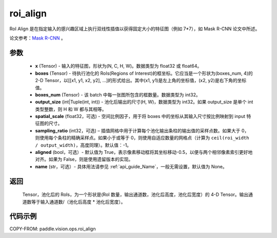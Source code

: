 .. _cn_api_paddle_vision_ops_roi_align:

roi_align
-------------------------------

.. py:function:: paddle.vision.ops.roi_align(x, boxes, boxes_num, output_size, spatial_scale=1.0, sampling_ratio=-1, aligned=True, name=None)

RoI Align 是在指定输入的感兴趣区域上执行双线性插值以获得固定大小的特征图（例如 7*7），如 Mask R-CNN 论文中所述。

论文参考：`Mask R-CNN <https://arxiv.org/abs/1703.06870>`_ 。

参数
:::::::::
    - **x** (Tensor) - 输入的特征图，形状为(N, C, H, W)。数据类型为 float32 或 float64。
    - **boxes** (Tensor) - 待执行池化的 RoIs(Regions of Interest)的框坐标。它应当是一个形状为(boxes_num, 4)的 2-D Tensor，以[[x1, y1, x2, y2], ...]的形式给出。其中(x1, y1)是左上角的坐标值，(x2, y2)是右下角的坐标值。
    - **boxes_num** (Tensor) - 该 batch 中每一张图所包含的框数量。数据类型为 int32。
    - **output_size** (int|Tuple(int, int)) - 池化后输出的尺寸(H, W)，数据类型为 int32。如果 output_size 是单个 int 类型整数，则 H 和 W 都与其相等。
    - **spatial_scale** (float32，可选) - 空间比例因子，用于将 boxes 中的坐标从其输入尺寸按比例映射到 input 特征图的尺寸。
    - **sampling_ratio** (int32，可选) – 插值网格中用于计算每个池化输出条柱的输出值的采样点数。如果大于 0，则使用每个条柱的精确采样点。如果小于或等于 0，则使用自适应数量的网格点（计算为 ``ceil(roi_width / output_width)``，高度同理）。默认值：-1。
    - **aligned** (bool，可选）- 默认值为 True，表示像素移动框将其坐标移动-0.5，以便与两个相邻像素索引更好地对齐。如果为 False，则是使用遗留版本的实现。
    - **name** (str，可选）- 具体用法请参见 :ref:`api_guide_Name`，一般无需设置，默认值为 None。

返回
:::::::::
    Tensor，池化后的 RoIs，为一个形状是(RoI 数量，输出通道数，池化后高度，池化后宽度）的 4-D Tensor。输出通道数等于输入通道数/（池化后高度 * 池化后宽度）。

代码示例
:::::::::

COPY-FROM: paddle.vision.ops.roi_align
